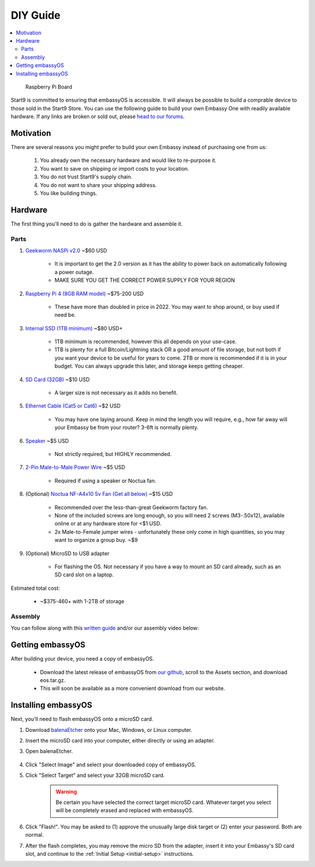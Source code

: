 .. _diy:

=========
DIY Guide
=========

.. contents::
  :depth: 2 
  :local:

.. figure:: /_static/images/diy/pi.png
  :width: 40%
  :alt: Raspberry Pi

  Raspberry Pi Board

Start9 is committed to ensuring that embassyOS is accessible.  It will always be possible to build a comprable device to those sold in the Start9 Store.  You can use the following guide to build your own Embassy One with readily available hardware.  If any links are broken or sold out, please `head to our forums <https://community.start9.com/>`_.

Motivation
----------
There are several reasons you might prefer to build your own Embassy instead of purchasing one from us:

  #. You already own the necessary hardware and would like to re-purpose it.
  #. You want to save on shipping or import costs to your location.
  #. You do not trust Start9's supply chain.
  #. You do not want to share your shipping address.
  #. You like building things.

Hardware
--------
The first thing you'll need to do is gather the hardware and assemble it.

Parts
=====
#. `Geekworm NASPi v2.0 <https://geekworm.com/products/geekworm-naspi-2-5-sata-hdd-ssd-kit-for-raspberry-pi-4-model-b?_pos=2&_sid=06be31b61&_ss=r&variant=39426059731032>`_ ~$60 USD

    - It is important to get the 2.0 version as it has the ability to power back on automatically following a power outage.
    - MAKE SURE YOU GET THE CORRECT POWER SUPPLY FOR YOUR REGION

#. `Raspberry Pi 4 (8GB RAM model) <https://www.amazon.com/LANDZO-Raspberry-Pi-Model-8gb/dp/B08R87H4RR/>`_ ~$75-200 USD

    - These have more than doubled in price in 2022. You may want to shop around, or buy used if need be.

#. `Internal SSD (1TB minimum) <https://www.amazon.com/Crucial-MX500-NAND-SATA-Internal/dp/B078211KBB>`_ ~$80 USD+

    - 1TB minimum is recommended, however this all depends on your use-case.
    - 1TB is plenty for a full Bitcoin/Lightning stack OR a good amount of file storage, but not both if you want your device to be useful for years to come. 2TB or more is recommended if it is in your budget.  You can always upgrade this later, and storage keeps getting cheaper.

#. `SD Card (32GB) <https://www.amazon.com/dp/B07P14QHB7>`_ ~$10 USD

    - A larger size is not necessary as it adds no benefit.

#. `Ethernet Cable (Cat5 or Cat6) <https://www.amazon.com/Monoprice-Flexboot-Ethernet-Patch-Cable/dp/B00AJHBZLM/>`_ ~$2 USD

    - You may have one laying around. Keep in mind the length you will require, e.g., how far away will your Embassy be from your router? 3-6ft is normally plenty.

#. `Speaker <https://www.amazon.com/Corporate-Computer-Motherboard-Internal-Speaker/dp/B01527H4W2/>`_ ~$5 USD

    - Not strictly required, but HIGHLY recommended.

#. `2-Pin Male-to-Male Power Wire <https://geekworm.com/products/usb3-0-connector?variant=33744636674136>`_ ~$5 USD

    - Required if using a speaker or Noctua fan.

#. (Optional) `Noctua NF-A4x10 5v Fan (Get all below) <https://www.amazon.com/Noctua-Cooling-Bearing-NF-A4X10-FLX-5V/dp/B00NEMGCIA/>`_ ~$15 USD

    - Recommended over the less-than-great Geekworm factory fan.
    - None of the included screws are long enough, so you will need 2 screws (M3-.50x12), available online or at any hardware store for <$1 USD.
    - 2x Male-to-Female jumper wires - unfortunately these only come in high quantities, so you may want to organize a group buy. ~$9

#. (Optional) MicroSD to USB adapter

    - For flashing the OS. Not necessary if you have a way to mount an SD card already, such as an SD card slot on a laptop.

Estimated total cost:

    - ~$375-460+ with 1-2TB of storage

Assembly
========
You can follow along with this `written guide <https://start9dave.substack.com/p/embassy-one-diy-guide>`_ and/or our assembly video below:

  .. youtube:: Z1EW1TVgtow
    :width: 100%

.. raw:: html

  <br>
  <br>

Getting embassyOS
-----------------
After building your device, you need a copy of embassyOS.

    - Download the latest release of embassyOS from `our github <https://github.com/start9labs/embassy-os/releases/latest>`_, scroll to the Assets section, and download eos.tar.gz.
    - This will soon be available as a more convenient download from our website.

Installing embassyOS
--------------------
Next, you'll need to flash embassyOS onto a microSD card.

#. Download `balenaEtcher <https://www.balena.io/etcher/>`_ onto your Mac, Windows, or Linux computer.

#. Insert the microSD card into your computer, either directly or using an adapter.
#. Open balenaEtcher.

    .. figure:: /_static/images/diy/balena.png
      :width: 60%
      :alt: Balena Etcher Dashboard

#. Click "Select Image" and select your downloaded copy of embassyOS.
#. Click "Select Target" and select your 32GB microSD card.

    .. warning:: Be certain you have selected the correct target microSD card. Whatever target you select will be completely erased and replaced with embassyOS.

#. Click "Flash!". You may be asked to (1) approve the unusually large disk target or (2) enter your password. Both are normal.
#. After the flash completes, you may remove the micro SD from the adapter, insert it into your Embassy's SD card slot, and continue to the :ref:`Initial Setup <initial-setup>` instructions.